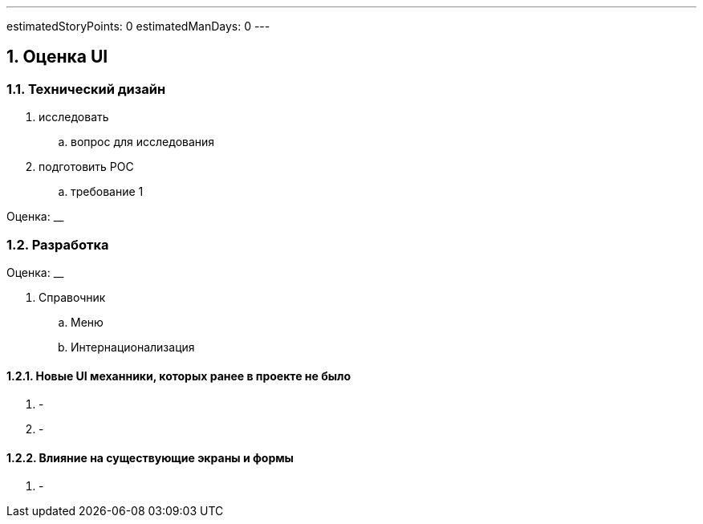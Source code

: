 ---
estimatedStoryPoints: 0
estimatedManDays: 0
---

:toc:

:sectnums:

== Оценка UI

=== Технический дизайн
. исследовать
.. вопрос для исследования
. подготовить POC
.. требование 1

Оценка: __

=== Разработка

Оценка: __

. Справочник
.. Меню
.. Интернационализация

==== Новые UI механники, которых ранее в проекте не было
. -
. -

==== Влияние на существующие экраны и формы
. -